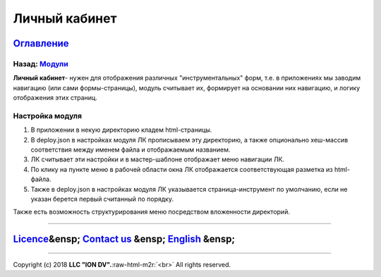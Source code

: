 .. role:: raw-html-m2r(raw)
   :format: html

Личный кабинет
--------------
`Оглавление </docs/ru/index.md>`_
~~~~~~~~~~~~~~~~~~~~~~~~~~~~~~~~~~~~~
Назад: `Модули <modules.md>`_
^^^^^^^^^^^^^^^^^^^^^^^^^^^^^^^^^

**Личный кабинет**\ - нужен для отображения различных "инструментальных" форм, т.е. в приложениях мы заводим навигацию (или сами формы-страницы), модуль считывает их, формирует на основании них навигацию, и логику отображения этих страниц.

Настройка модуля
^^^^^^^^^^^^^^^^


#. В приложении в некую директорию кладем html-страницы. 
#. В deploy.json в настройках модуля ЛК прописываем эту директорию, а также опционально хеш-массив соответствия между именем файла и отображаемым названием. 
#. ЛК считывает эти настройки и в мастер-шаблоне отображает меню навигации ЛК. 
#. По клику на пункте меню в рабочей области окна ЛК отображается соответствующая разметка из html-файла.
#. Также в deploy.json в настройках модуля ЛК указывается страница-инструмент по умолчанию, если не указан берется первый считанный по порядку.

Также есть возможность структурирования меню посредством вложенности директорий.

----

`Licence </LICENSE>`_\ &ensp;  `Contact us <https://iondv.com/portal/contacts>`_ &ensp;  `English </docs/en/3_modules_description/account.md>`_ &ensp;
~~~~~~~~~~~~~~~~~~~~~~~~~~~~~~~~~~~~~~~~~~~~~~~~~~~~~~~~~~~~~~~~~~~~~~~~~~~~~~~~~~~~~~~~~~~~~~~~~~~~~~~~~~~~~~~~~~~~~~~~~~~~~~~~~~~~~~~~~~~~~~~~~~~~~~~~~~~~~~~~


.. raw:: html

   <div><img src="https://mc.iondv.com/watch/local/docs/framework" style="position:absolute; left:-9999px;" height=1 width=1 alt="iondv metrics"></div>


----

Copyright (c) 2018 **LLC "ION DV".**\ :raw-html-m2r:`<br>`
All rights reserved. 
